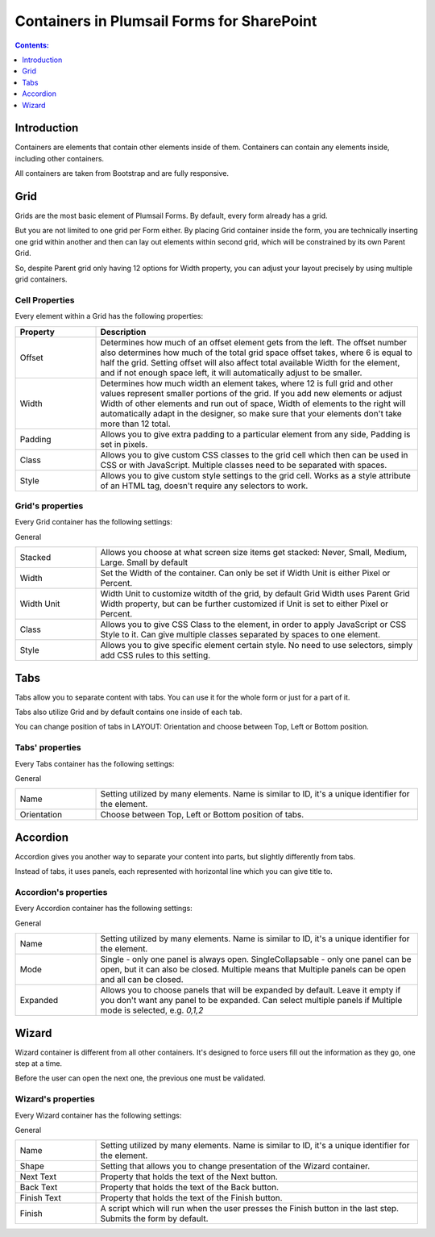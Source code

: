 .. meta::
   :description: Information about containers and their properties

Containers in Plumsail Forms for SharePoint
==================================================

.. contents:: Contents:
 :local:
 :depth: 1

Introduction
-------------------------------------------------------------
Containers are elements that contain other elements inside of them. Containers can contain any elements inside, including other containers.

All containers are taken from Bootstrap and are fully responsive.

.. _designer-grid:

Grid
-------------------------------------------------------------
Grids are the most basic element of Plumsail Forms. By default, every form already has a grid.

But you are not limited to one grid per Form either. By placing Grid container inside the form, you are technically inserting 
one grid within another and then can lay out elements within second grid, which will be constrained by its own Parent Grid. 

So, despite Parent grid only having 12 options for Width property, you can adjust your layout precisely by using multiple grid containers.

Cell Properties
~~~~~~~~~~~~~~~~~~~~~~~~~~~~~~~~~~~~~~~~~~~~~~~~~~
Every element within a Grid has the following properties:

.. list-table::
    :header-rows: 1
    :widths: 10 40
        
    *   - Property
        - Description
    *   - Offset
        - Determines how much of an offset element gets from the left. The offset number also determines how much of the total grid space offset takes, where 6 is equal to half the grid. Setting offset will also affect total available Width for the element, and if not enough space left, it will automatically adjust to be smaller.
    *   - Width
        - Determines how much width an element takes, where 12 is full grid and other values represent smaller portions of the grid. If you add new elements or adjust Width of other elements and run out of space, Width of elements to the right will automatically adapt in the designer, so make sure that your elements don't take more than 12 total.
    *   - Padding
        - Allows you to give extra padding to a particular element from any side, Padding is set in pixels.
    *   - Class
        - Allows you to give custom CSS classes to the grid cell which then can be used in CSS or with JavaScript. Multiple classes need to be separated with spaces.
    *   - Style
        - Allows you to give custom style settings to the grid cell. Works as a style attribute of an HTML tag, doesn't require any selectors to work.

Grid's properties
~~~~~~~~~~~~~~~~~~~~~~~~~~~~~~~~~~~~~~~~~~~~~~~~~~
Every Grid container has the following settings:

General

.. list-table::
    :widths: 10 40

    *   - Stacked
        - Allows you choose at what screen size items get stacked: Never, Small, Medium, Large. Small by default
    *   - Width
        - Set the Width of the container. Can only be set if Width Unit is either Pixel or Percent.
    *   - Width Unit
        - Width Unit to customize witdth of the grid, by default Grid Width uses Parent Grid Width property, but can be further customized if Unit is set to either Pixel or Percent.
    *   - Class
        - Allows you to give CSS Class to the element, in order to apply JavaScript or CSS Style to it. Can give multiple classes separated by spaces to one element.
    *   - Style
        - Allows you to give specific element certain style. No need to use selectors, simply add CSS rules to this setting.



Tabs
-------------------------------------------------------------
Tabs allow you to separate content with tabs. You can use it for the whole form or just for a part of it.

Tabs also utilize Grid and by default contains one inside of each tab.

You can change position of tabs in LAYOUT: Orientation and choose between Top, Left or Bottom position.

.. image:: ../images/designer/containers/Tabs.png
   :alt: Tabs

Tabs' properties
~~~~~~~~~~~~~~~~~~~~~~~~~~~~~~~~~~~~~~~~~~~~~~~~~~
Every Tabs container has the following settings:

General

.. list-table::
    :widths: 10 40
        
    *   - Name
        - Setting utilized by many elements. Name is similar to ID, it's a unique identifier for the element.
    *   - Orientation
        - Choose between Top, Left or Bottom position of tabs.


Accordion
-------------------------------------------------------------
Accordion gives you another way to separate your content into parts, but slightly differently from tabs.

Instead of tabs, it uses panels, each represented with horizontal line which you can give title to. 

.. image:: ../images/designer/containers/Accordion.png
   :alt: Accordion

Accordion's properties
~~~~~~~~~~~~~~~~~~~~~~~~~~~~~~~~~~~~~~~~~~~~~~~~~~
Every Accordion container has the following settings:

General

.. list-table::
    :widths: 10 40
        
    *   - Name
        - Setting utilized by many elements. Name is similar to ID, it's a unique identifier for the element.
    *   - Mode
        - Single - only one panel is always open. SingleCollapsable - only one panel can be open, but it can also be closed. Multiple means that Multiple panels can be open and all can be closed.
    *   - Expanded
        - Allows you to choose panels that will be expanded by default. Leave it empty if you don't want any panel to be expanded. Can select multiple panels if Multiple mode is selected, e.g. *0,1,2*

.. _designer-wizard:

Wizard
-------------------------------------------------------------
Wizard container is different from all other containers. It's designed to force users fill out
the information as they go, one step at a time. 

Before the user can open the next one, the previous one must be validated.

.. image:: ../images/designer/containers/Wizard.png
   :alt: Wizard

Wizard's properties
~~~~~~~~~~~~~~~~~~~~~~~~~~~~~~~~~~~~~~~~~~~~~~~~~~
Every Wizard container has the following settings:

General

.. list-table::
    :widths: 10 40
        
    *   - Name
        - Setting utilized by many elements. Name is similar to ID, it's a unique identifier for the element.
    *   - Shape
        - Setting that allows you to change presentation of the Wizard container.
    *   - Next Text
        - Property that holds the text of the Next button.
    *   - Back Text
        - Property that holds the text of the Back button.
    *   - Finish Text
        - Property that holds the text of the Finish button.
    *   - Finish
        - A script which will run when the user presses the Finish button in the last step. Submits the form by default.